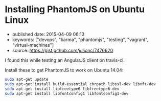 * Installing PhantomJS on Ubuntu Linux
  :PROPERTIES:
  :CUSTOM_ID: installing-phantomjs-on-ubuntu-linux
  :END:

- published date: 2015-04-09 06:13
- keywords: ["devops", "karma", "phantomjs", "testing", "vagrant", "virtual-machines"]
- source: https://gist.github.com/julionc/7476620

I found this while testing an AngularJS client on travis-ci.

Install these to get PhantomJS to work on Ubuntu 14.04:

#+BEGIN_SRC sh
    sudo apt-get update
    sudo apt-get install build-essential chrpath libssl-dev libxft-dev
    sudo apt-get install libfreetype6 libfreetype6-dev
    sudo apt-get install libfontconfig1 libfontconfig1-dev
#+END_SRC
